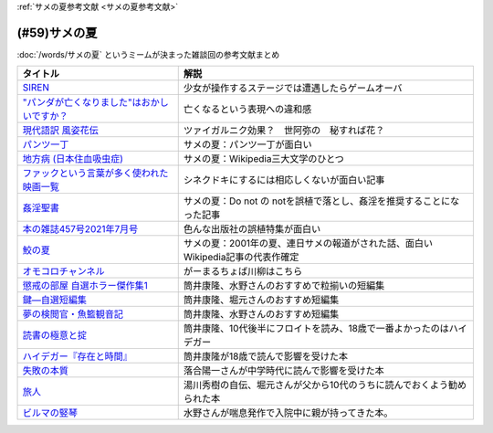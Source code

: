.. _サメの夏参考文献:

:ref:`サメの夏参考文献 <サメの夏参考文献>`

(#59)サメの夏
=================================

:doc:`/words/サメの夏` というミームが決まった雑談回の参考文献まとめ

.. raw:: html

  <!--SIREN--><a href="https://www.amazon.co.jp/%E3%82%BD%E3%83%8B%E3%83%BC%E3%83%BB%E3%82%A4%E3%83%B3%E3%82%BF%E3%83%A9%E3%82%AF%E3%83%86%E3%82%A3%E3%83%96%E3%82%A8%E3%83%B3%E3%82%BF%E3%83%86%E3%82%A4%E3%83%B3%E3%83%A1%E3%83%B3%E3%83%88-SIREN/dp/B0000D0Y6L?pd_rd_w=m0Rs5&pf_rd_p=8a57ca45-fb21-4c3a-8a8a-1f3041206442&pf_rd_r=GT4CYB9N031K44J21E60&pd_rd_r=406f319f-a5b3-4e84-850b-a9d76c7647b3&pd_rd_wg=bBLBd&pd_rd_i=B0000D0Y6L&psc=1&linkCode=li1&tag=takaoutputblo-22&linkId=1d3bc38c610b0f8fc997e02d0750fa75&language=ja_JP&ref_=as_li_ss_il" target="_blank"><img border="0" src="//ws-fe.amazon-adsystem.com/widgets/q?_encoding=UTF8&ASIN=B0000D0Y6L&Format=_SL110_&ID=AsinImage&MarketPlace=JP&ServiceVersion=20070822&WS=1&tag=takaoutputblo-22&language=ja_JP" ></a><img src="https://ir-jp.amazon-adsystem.com/e/ir?t=takaoutputblo-22&language=ja_JP&l=li1&o=9&a=B0000D0Y6L" width="1" height="1" border="0" alt="" style="border:none !important; margin:0px !important;" />
  <!--"パンダが亡くなりました"はおかしいですか？--><a href="https://www.nhk.or.jp/bunken/research/kotoba/20160601_5.html" target="_blank"><img border="0" src="https://www.nhk.or.jp/bunken/common/img/logo_text.png" width="100"></a>
  <!--現代語訳 風姿花伝--><a href="https://www.amazon.co.jp/%E7%8F%BE%E4%BB%A3%E8%AA%9E%E8%A8%B3-%E9%A2%A8%E5%A7%BF%E8%8A%B1%E4%BC%9D-%E4%B8%96%E9%98%BF%E5%BC%A5/dp/4569641172?keywords=%E9%A2%A8%E5%A7%BF%E8%8A%B1%E4%BC%9D&qid=1652019346&s=books&sprefix=%E9%A2%A8%E5%A7%BF%E8%8A%B1%E4%BC%9D%2Cstripbooks%2C156&sr=1-2&linkCode=li1&tag=takaoutputblo-22&linkId=24673e74e1aa96431e59c46f805f32c9&language=ja_JP&ref_=as_li_ss_il" target="_blank"><img border="0" src="//ws-fe.amazon-adsystem.com/widgets/q?_encoding=UTF8&ASIN=4569641172&Format=_SL110_&ID=AsinImage&MarketPlace=JP&ServiceVersion=20070822&WS=1&tag=takaoutputblo-22&language=ja_JP" ></a><img src="https://ir-jp.amazon-adsystem.com/e/ir?t=takaoutputblo-22&language=ja_JP&l=li1&o=9&a=4569641172" width="1" height="1" border="0" alt="" style="border:none !important; margin:0px !important;" />
  <!--パンツ一丁--><a href="https://ja.wikipedia.org/wiki/%E3%83%91%E3%83%B3%E3%83%84%E4%B8%80%E4%B8%81" target="_blank"><img border="0" src="https://upload.wikimedia.org/wikipedia/commons/thumb/1/1f/Wikipedia-logo-v2-ja.svg/1200px-Wikipedia-logo-v2-ja.svg.png" width="100"></a>
  <!--地方病 (日本住血吸虫症)--><a href="https://ja.wikipedia.org/wiki/%E5%9C%B0%E6%96%B9%E7%97%85_(%E6%97%A5%E6%9C%AC%E4%BD%8F%E8%A1%80%E5%90%B8%E8%99%AB%E7%97%87)" target="_blank"><img border="0" src="https://upload.wikimedia.org/wikipedia/commons/thumb/1/1f/Wikipedia-logo-v2-ja.svg/1200px-Wikipedia-logo-v2-ja.svg.png" width="100"></a>
  <!--ファックという言葉が多く使われた映画一覧--><a href="https://ja.wikipedia.org/wiki/%E3%83%95%E3%82%A1%E3%83%83%E3%82%AF%E3%81%A8%E3%81%84%E3%81%86%E8%A8%80%E8%91%89%E3%81%8C%E5%A4%9A%E3%81%8F%E4%BD%BF%E3%82%8F%E3%82%8C%E3%81%9F%E6%98%A0%E7%94%BB%E4%B8%80%E8%A6%A7" target="_blank"><img border="0" src="https://upload.wikimedia.org/wikipedia/commons/thumb/1/1f/Wikipedia-logo-v2-ja.svg/1200px-Wikipedia-logo-v2-ja.svg.png" width="100"></a>
  <!--姦淫聖書--><a href="https://ja.wikipedia.org/wiki/%E5%A7%A6%E6%B7%AB%E8%81%96%E6%9B%B8" target="_blank"><img border="0" src="https://upload.wikimedia.org/wikipedia/commons/thumb/1/1f/Wikipedia-logo-v2-ja.svg/1200px-Wikipedia-logo-v2-ja.svg.png" width="100"></a>
  <!--本の雑誌457号2021年7月号--><a href="https://www.amazon.co.jp/dp/4860115198?&linkCode=li1&tag=takaoutputblo-22&linkId=d624c2f41b459c93fb83465d7acba6f8&language=ja_JP&ref_=as_li_ss_il" target="_blank"><img border="0" src="//ws-fe.amazon-adsystem.com/widgets/q?_encoding=UTF8&ASIN=4860115198&Format=_SL110_&ID=AsinImage&MarketPlace=JP&ServiceVersion=20070822&WS=1&tag=takaoutputblo-22&language=ja_JP" ></a><img src="https://ir-jp.amazon-adsystem.com/e/ir?t=takaoutputblo-22&language=ja_JP&l=li1&o=9&a=4860115198" width="1" height="1" border="0" alt="" style="border:none !important; margin:0px !important;" />
  <!--鮫の夏--><a href="https://ja.wikipedia.org/wiki/%E9%AE%AB%E3%81%AE%E5%A4%8F" target="_blank"><img border="0" src="https://upload.wikimedia.org/wikipedia/commons/thumb/1/1f/Wikipedia-logo-v2-ja.svg/1200px-Wikipedia-logo-v2-ja.svg.png" width="100"></a>
  <!--オモコロ--><a href="https://youtu.be/HH7FwnD1RR0" target="_blank"><img border="0" src="https://yt3.ggpht.com/ytc/AKedOLScLZ2WqiHI8YMqq-cVgRvhdmmWLH5pLn165qHL=s48-c-k-c0x00ffffff-no-rj" width="100"></a>
  <!--懲戒の部屋 自選ホラー傑作集1--><a href="https://www.amazon.co.jp/%E6%87%B2%E6%88%92%E3%81%AE%E9%83%A8%E5%B1%8B%E2%80%95%E8%87%AA%E9%81%B8%E3%83%9B%E3%83%A9%E3%83%BC%E5%82%91%E4%BD%9C%E9%9B%86%E3%80%881%E3%80%89-%E6%96%B0%E6%BD%AE%E6%96%87%E5%BA%AB-%E7%AD%92%E4%BA%95-%E5%BA%B7%E9%9A%86/dp/4101171416?__mk_ja_JP=%E3%82%AB%E3%82%BF%E3%82%AB%E3%83%8A&dchild=1&keywords=%E7%AD%92%E4%BA%95%E5%BA%B7%E9%9A%86+%E6%87%B2%E6%88%92%E3%81%AE&qid=1632783633&s=books&sr=1-1&linkCode=li1&tag=takaoutputblo-22&linkId=448fff23da7fd20c4d947a3fcdb5fb70&language=ja_JP&ref_=as_li_ss_il" target="_blank"><img border="0" src="//ws-fe.amazon-adsystem.com/widgets/q?_encoding=UTF8&ASIN=4101171416&Format=_SL110_&ID=AsinImage&MarketPlace=JP&ServiceVersion=20070822&WS=1&tag=takaoutputblo-22&language=ja_JP" ></a><img src="https://ir-jp.amazon-adsystem.com/e/ir?t=takaoutputblo-22&language=ja_JP&l=li1&o=9&a=4101171416" width="1" height="1" border="0" alt="" style="border:none !important; margin:0px !important;" />
  <!--鍵―自選短編集--><a href="https://www.amazon.co.jp/%E9%8D%B5%E2%80%95%E8%87%AA%E9%81%B8%E7%9F%AD%E7%B7%A8%E9%9B%86-%E8%A7%92%E5%B7%9D%E3%83%9B%E3%83%A9%E3%83%BC%E6%96%87%E5%BA%AB-%E7%AD%92%E4%BA%95-%E5%BA%B7%E9%9A%86/dp/4041305209?__mk_ja_JP=%E3%82%AB%E3%82%BF%E3%82%AB%E3%83%8A&dchild=1&keywords=%E7%AD%92%E4%BA%95%E5%BA%B7%E9%9A%86+%E9%8D%B5&qid=1632722817&s=books&sr=1-1&linkCode=li1&tag=takaoutputblo-22&linkId=1b823a2ef718b89e6fb66c3ccae59d0b&language=ja_JP&ref_=as_li_ss_il" target="_blank"><img border="0" src="//ws-fe.amazon-adsystem.com/widgets/q?_encoding=UTF8&ASIN=4041305209&Format=_SL110_&ID=AsinImage&MarketPlace=JP&ServiceVersion=20070822&WS=1&tag=takaoutputblo-22&language=ja_JP" ></a><img src="https://ir-jp.amazon-adsystem.com/e/ir?t=takaoutputblo-22&language=ja_JP&l=li1&o=9&a=4041305209" width="1" height="1" border="0" alt="" style="border:none !important; margin:0px !important;" />
  <!--夢の検閲官・魚籃観音記--><a href="https://www.amazon.co.jp/%E5%A4%A2%E3%81%AE%E6%A4%9C%E9%96%B2%E5%AE%98%E3%83%BB%E9%AD%9A%E7%B1%83%E8%A6%B3%E9%9F%B3%E8%A8%98-%E6%96%B0%E6%BD%AE%E6%96%87%E5%BA%AB-%E7%AD%92%E4%BA%95-%E5%BA%B7%E9%9A%86/dp/4101171548?__mk_ja_JP=%E3%82%AB%E3%82%BF%E3%82%AB%E3%83%8A&dchild=1&keywords=%E5%A4%A2%E3%81%AE%E6%A4%9C%E9%96%B2%E5%AE%98&qid=1632783701&sr=8-1&linkCode=li1&tag=takaoutputblo-22&linkId=0c880ff2a41a45df3826a161943888ec&language=ja_JP&ref_=as_li_ss_il" target="_blank"><img border="0" src="//ws-fe.amazon-adsystem.com/widgets/q?_encoding=UTF8&ASIN=4101171548&Format=_SL110_&ID=AsinImage&MarketPlace=JP&ServiceVersion=20070822&WS=1&tag=takaoutputblo-22&language=ja_JP" ></a><img src="https://ir-jp.amazon-adsystem.com/e/ir?t=takaoutputblo-22&language=ja_JP&l=li1&o=9&a=4101171548" width="1" height="1" border="0" alt="" style="border:none !important; margin:0px !important;" />
  <!--読書の極意と掟--><a href="https://www.amazon.co.jp/%E8%AA%AD%E6%9B%B8%E3%81%AE%E6%A5%B5%E6%84%8F%E3%81%A8%E6%8E%9F-%E8%AC%9B%E8%AB%87%E7%A4%BE%E6%96%87%E5%BA%AB-%E7%AD%92%E4%BA%95%E5%BA%B7%E9%9A%86-ebook/dp/B07F67T2CP?__mk_ja_JP=%E3%82%AB%E3%82%BF%E3%82%AB%E3%83%8A&crid=STH5LQ39KQXJ&dchild=1&keywords=%E8%AA%AD%E6%9B%B8%E3%81%AE%E6%A5%B5%E6%84%8F%E3%81%A8%E6%8E%9F&qid=1632783751&sprefix=%E8%AA%AD%E6%9B%B8%E3%81%AE%E6%A5%B5%E6%84%8F%E3%81%A8%2Caps%2C323&sr=8-1&linkCode=li1&tag=takaoutputblo-22&linkId=07a4958645648d3a9ad1d04cd3fad3b1&language=ja_JP&ref_=as_li_ss_il" target="_blank"><img border="0" src="//ws-fe.amazon-adsystem.com/widgets/q?_encoding=UTF8&ASIN=B07F67T2CP&Format=_SL110_&ID=AsinImage&MarketPlace=JP&ServiceVersion=20070822&WS=1&tag=takaoutputblo-22&language=ja_JP" ></a><img src="https://ir-jp.amazon-adsystem.com/e/ir?t=takaoutputblo-22&language=ja_JP&l=li1&o=9&a=B07F67T2CP" width="1" height="1" border="0" alt="" style="border:none !important; margin:0px !important;" />
  <!--ハイデガー『存在と時間』--><a href="https://www.amazon.co.jp/%E3%83%8F%E3%82%A4%E3%83%87%E3%82%AC%E3%83%BC%E3%80%8E%E5%AD%98%E5%9C%A8%E3%81%A8%E6%99%82%E9%96%93%E3%80%8F-2022%E5%B9%B44%E6%9C%88-NHK100%E5%88%86de%E5%90%8D%E8%91%97-%E6%88%B8%E8%B0%B7-%E6%B4%8B%E5%BF%97/dp/4142231383?keywords=%E3%83%8F%E3%82%A4%E3%83%87%E3%82%AC%E3%83%BC+%E5%AD%98%E5%9C%A8%E3%81%A8%E6%99%82%E9%96%93&qid=1652020503&s=books&sprefix=%E3%81%AF%E3%81%84%E3%81%A7%E3%81%8C%2Cstripbooks%2C154&sr=1-1&linkCode=li1&tag=takaoutputblo-22&linkId=7cac311df05e7e66b20349e67c8548c4&language=ja_JP&ref_=as_li_ss_il" target="_blank"><img border="0" src="//ws-fe.amazon-adsystem.com/widgets/q?_encoding=UTF8&ASIN=4142231383&Format=_SL110_&ID=AsinImage&MarketPlace=JP&ServiceVersion=20070822&WS=1&tag=takaoutputblo-22&language=ja_JP" ></a><img src="https://ir-jp.amazon-adsystem.com/e/ir?t=takaoutputblo-22&language=ja_JP&l=li1&o=9&a=4142231383" width="1" height="1" border="0" alt="" style="border:none !important; margin:0px !important;" />
  <!--失敗の本質--><a href="https://www.amazon.co.jp/%E5%A4%B1%E6%95%97%E3%81%AE%E6%9C%AC%E8%B3%AA-%E6%88%B8%E9%83%A8-%E8%89%AF%E4%B8%80-ebook/dp/B00BN16XX8?__mk_ja_JP=%E3%82%AB%E3%82%BF%E3%82%AB%E3%83%8A&crid=1L40QQ681RM9&keywords=%E5%A4%B1%E6%95%97%E3%81%AE%E6%9C%AC%E8%B3%AA&qid=1652020671&s=books&sprefix=%E5%A4%B1%E6%95%97%E3%81%AE%E6%9C%AC%E8%B3%AA%2Cstripbooks%2C186&sr=1-1&linkCode=li1&tag=takaoutputblo-22&linkId=5a317f79e30571789b5da57bc8e2ed67&language=ja_JP&ref_=as_li_ss_il" target="_blank"><img border="0" src="//ws-fe.amazon-adsystem.com/widgets/q?_encoding=UTF8&ASIN=B00BN16XX8&Format=_SL110_&ID=AsinImage&MarketPlace=JP&ServiceVersion=20070822&WS=1&tag=takaoutputblo-22&language=ja_JP" ></a><img src="https://ir-jp.amazon-adsystem.com/e/ir?t=takaoutputblo-22&language=ja_JP&l=li1&o=9&a=B00BN16XX8" width="1" height="1" border="0" alt="" style="border:none !important; margin:0px !important;" />
  <!--ビルマの竪琴--><a href="https://www.amazon.co.jp/%E3%83%93%E3%83%AB%E3%83%9E%E3%81%AE%E7%AB%AA%E7%90%B4-%E6%96%B0%E6%BD%AE%E6%96%87%E5%BA%AB-%E7%AB%B9%E5%B1%B1-%E9%81%93%E9%9B%84/dp/4101078017?__mk_ja_JP=%E3%82%AB%E3%82%BF%E3%82%AB%E3%83%8A&dchild=1&keywords=%E3%83%93%E3%83%AB%E3%83%9E%E3%81%AE%E7%AB%AA%E7%90%B4&qid=1632783813&sr=8-2&linkCode=li1&tag=takaoutputblo-22&linkId=1de2fe76237ab5108380bebecb17f76f&language=ja_JP&ref_=as_li_ss_il" target="_blank"><img border="0" src="//ws-fe.amazon-adsystem.com/widgets/q?_encoding=UTF8&ASIN=4101078017&Format=_SL110_&ID=AsinImage&MarketPlace=JP&ServiceVersion=20070822&WS=1&tag=takaoutputblo-22&language=ja_JP" ></a><img src="https://ir-jp.amazon-adsystem.com/e/ir?t=takaoutputblo-22&language=ja_JP&l=li1&o=9&a=4101078017" width="1" height="1" border="0" alt="" style="border:none !important; margin:0px !important;" />
  <!--旅人--><a href="https://www.amazon.co.jp/%E6%97%85%E4%BA%BA-%E3%81%82%E3%82%8B%E7%89%A9%E7%90%86%E5%AD%A6%E8%80%85%E3%81%AE%E5%9B%9E%E6%83%B3-%E8%A7%92%E5%B7%9D%E3%82%BD%E3%83%95%E3%82%A3%E3%82%A2%E6%96%87%E5%BA%AB-%E6%B9%AF%E5%B7%9D-%E7%A7%80%E6%A8%B9/dp/4044094306?__mk_ja_JP=%E3%82%AB%E3%82%BF%E3%82%AB%E3%83%8A&crid=1M4SFBVBYDQOP&dchild=1&keywords=%E6%97%85%E4%BA%BA+%E6%B9%AF%E5%B7%9D%E7%A7%80%E6%A8%B9&qid=1632783841&sprefix=%E6%97%85%E4%BA%BA%2Caps%2C342&sr=8-1&linkCode=li1&tag=takaoutputblo-22&linkId=539c38f2828a361e897b35368d1dec50&language=ja_JP&ref_=as_li_ss_il" target="_blank"><img border="0" src="//ws-fe.amazon-adsystem.com/widgets/q?_encoding=UTF8&ASIN=4044094306&Format=_SL110_&ID=AsinImage&MarketPlace=JP&ServiceVersion=20070822&WS=1&tag=takaoutputblo-22&language=ja_JP" ></a><img src="https://ir-jp.amazon-adsystem.com/e/ir?t=takaoutputblo-22&language=ja_JP&l=li1&o=9&a=4044094306" width="1" height="1" border="0" alt="" style="border:none !important; margin:0px !important;" />

+-----------------------------------------------+---------------------------------------------------------------------------------+
|                   タイトル                    |                                      解説                                       |
+===============================================+=================================================================================+
| `SIREN`_                                      | 少女が操作するステージでは遭遇したらゲームオーバ                                |
+-----------------------------------------------+---------------------------------------------------------------------------------+
| `"パンダが亡くなりました"はおかしいですか？`_ | 亡くなるという表現への違和感                                                    |
+-----------------------------------------------+---------------------------------------------------------------------------------+
| `現代語訳 風姿花伝`_                          | ツァイガルニク効果？　世阿弥の　秘すれば花？                                    |
+-----------------------------------------------+---------------------------------------------------------------------------------+
| `パンツ一丁`_                                 | サメの夏：パンツ一丁が面白い                                                    |
+-----------------------------------------------+---------------------------------------------------------------------------------+
| `地方病 (日本住血吸虫症)`_                    | サメの夏：Wikipedia三大文学のひとつ                                             |
+-----------------------------------------------+---------------------------------------------------------------------------------+
| `ファックという言葉が多く使われた映画一覧`_   | シネクドキにするには相応しくないが面白い記事                                    |
+-----------------------------------------------+---------------------------------------------------------------------------------+
| `姦淫聖書`_                                   | サメの夏：Do not の notを誤植で落とし、姦淫を推奨することになった記事           |
+-----------------------------------------------+---------------------------------------------------------------------------------+
| `本の雑誌457号2021年7月号`_                   | 色んな出版社の誤植特集が面白い                                                  |
+-----------------------------------------------+---------------------------------------------------------------------------------+
| `鮫の夏`_                                     | サメの夏：2001年の夏、連日サメの報道がされた話、面白いWikipedia記事の代表作確定 |
+-----------------------------------------------+---------------------------------------------------------------------------------+
| `オモコロチャンネル`_                         | がーまるちょば川柳はこちら                                                      |
+-----------------------------------------------+---------------------------------------------------------------------------------+
| `懲戒の部屋 自選ホラー傑作集1`_               | 筒井康隆、水野さんのおすすめで粒揃いの短編集                                    |
+-----------------------------------------------+---------------------------------------------------------------------------------+
| `鍵―自選短編集`_                              | 筒井康隆、堀元さんのおすすめ短編集                                              |
+-----------------------------------------------+---------------------------------------------------------------------------------+
| `夢の検閲官・魚籃観音記`_                     | 筒井康隆、水野さんのおすすめ短編集                                              |
+-----------------------------------------------+---------------------------------------------------------------------------------+
| `読書の極意と掟`_                             | 筒井康隆、10代後半にフロイトを読み、18歳で一番よかったのはハイデガー            |
+-----------------------------------------------+---------------------------------------------------------------------------------+
| `ハイデガー『存在と時間』`_                   | 筒井康隆が18歳で読んで影響を受けた本                                            |
+-----------------------------------------------+---------------------------------------------------------------------------------+
| `失敗の本質`_                                 | 落合陽一さんが中学時代に読んで影響を受けた本                                    |
+-----------------------------------------------+---------------------------------------------------------------------------------+
| `旅人`_                                       | 湯川秀樹の自伝、堀元さんが父から10代のうちに読んでおくよう勧められた本          |
+-----------------------------------------------+---------------------------------------------------------------------------------+
| `ビルマの竪琴`_                               | 水野さんが喘息発作で入院中に親が持ってきた本。                                  |
+-----------------------------------------------+---------------------------------------------------------------------------------+

.. _失敗の本質: https://amzn.to/3P7Jiwk
.. _ハイデガー『存在と時間』: https://amzn.to/3LXSUb0
.. _現代語訳 風姿花伝: https://amzn.to/3MW5TKz
.. _パンツ一丁: https://ja.wikipedia.org/wiki/%E3%83%91%E3%83%B3%E3%83%84%E4%B8%80%E4%B8%81
.. _SIREN: https://amzn.to/3Pa6J8y
.. _鮫の夏: https://ja.wikipedia.org/wiki/%E9%AE%AB%E3%81%AE%E5%A4%8F
.. _姦淫聖書: https://ja.wikipedia.org/wiki/%E5%A7%A6%E6%B7%AB%E8%81%96%E6%9B%B8
.. _ファックという言葉が多く使われた映画一覧: https://ja.wikipedia.org/wiki/%E3%83%95%E3%82%A1%E3%83%83%E3%82%AF%E3%81%A8%E3%81%84%E3%81%86%E8%A8%80%E8%91%89%E3%81%8C%E5%A4%9A%E3%81%8F%E4%BD%BF%E3%82%8F%E3%82%8C%E3%81%9F%E6%98%A0%E7%94%BB%E4%B8%80%E8%A6%A7
.. _地方病 (日本住血吸虫症): https://ja.wikipedia.org/wiki/%E5%9C%B0%E6%96%B9%E7%97%85_(%E6%97%A5%E6%9C%AC%E4%BD%8F%E8%A1%80%E5%90%B8%E8%99%AB%E7%97%87)
.. _旅人: https://amzn.to/3LXNOLU
.. _ビルマの竪琴: https://amzn.to/3Ph8O2u
.. _読書の極意と掟: https://amzn.to/3MXPBAW
.. _夢の検閲官・魚籃観音記: https://amzn.to/3P6jnFd
.. _鍵―自選短編集: https://amzn.to/3w5exQ4
.. _懲戒の部屋 自選ホラー傑作集1: https://amzn.to/3yjkTxR
.. _本の雑誌457号2021年7月号: https://amzn.to/3MVbNvq
.. _オモコロチャンネル: https://youtu.be/HH7FwnD1RR0
.. _"パンダが亡くなりました"はおかしいですか？: https://www.nhk.or.jp/bunken/research/kotoba/20160601_5.html
